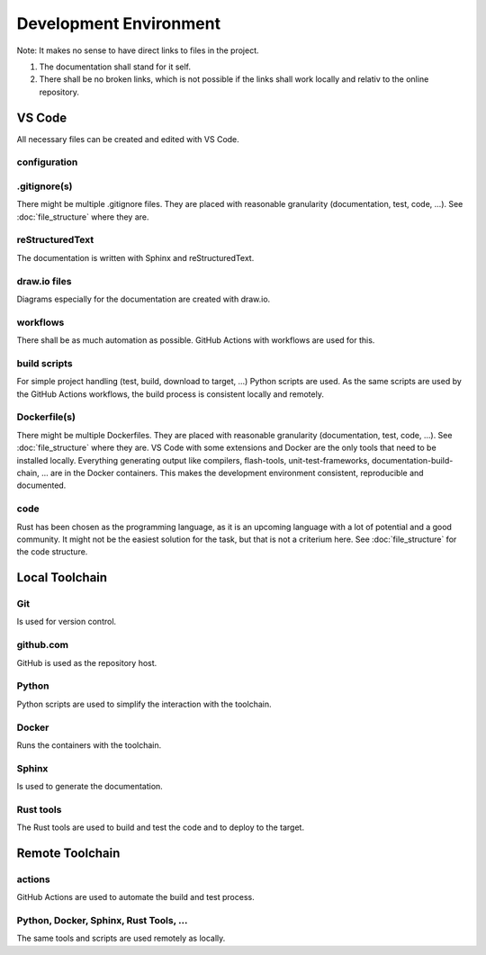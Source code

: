 Development Environment
=======================

Note: It makes no sense to have direct links to files in the project.

#. The documentation shall stand for it self.
#. There shall be no broken links, which is not possible if the links shall work locally and relativ to the online repository.

VS Code
-------
All necessary files can be created and edited with VS Code.

.. drawio-image:: vs_code_files.drawio

configuration
^^^^^^^^^^^^^
.. collapse:: configuration files of VS Code are found in the .vscode/ directory

   .. literalinclude:: ../../.vscode/extensions.json
      :caption: extensions.json
      :language: json

   .. literalinclude:: ../../.vscode/settings.json
      :caption: settings.json
      :language: json

.gitignore(s)
^^^^^^^^^^^^^
There might be multiple .gitignore files.
They are placed with reasonable granularity (documentation, test, code, ...).
See :doc:`file_structure` where they are.

reStructuredText
^^^^^^^^^^^^^^^^
The documentation is written with Sphinx and reStructuredText.

draw.io files
^^^^^^^^^^^^^
Diagrams especially for the documentation are created with draw.io.

workflows
^^^^^^^^^
There shall be as much automation as possible.
GitHub Actions with workflows are used for this.

build scripts
^^^^^^^^^^^^^
For simple project handling (test, build, download to target, ...) Python scripts are used.
As the same scripts are used by the GitHub Actions workflows, the build process is consistent locally and remotely.

Dockerfile(s)
^^^^^^^^^^^^^
There might be multiple Dockerfiles.
They are placed with reasonable granularity (documentation, test, code, ...).
See :doc:`file_structure` where they are.
VS Code with some extensions and Docker are the only tools that need to be installed locally.
Everything generating output like compilers, flash-tools, unit-test-frameworks,
documentation-build-chain, ... are in the Docker containers.
This makes the development environment consistent, reproducible and documented.

code
^^^^
Rust has been chosen as the programming language, as it is an upcoming language with a lot of potential and a good community.
It might not be the easiest solution for the task, but that is not a criterium here.
See :doc:`file_structure` for the code structure.

Local Toolchain
---------------

.. drawio-image:: toolchain_local.drawio

Git
^^^
Is used for version control.

github.com
^^^^^^^^^^
GitHub is used as the repository host.

Python
^^^^^^
Python scripts are used to simplify the interaction with the toolchain.

Docker
^^^^^^
Runs the containers with the toolchain.

Sphinx
^^^^^^
Is used to generate the documentation.

Rust tools
^^^^^^^^^^
The Rust tools are used to build and test the code and to deploy to the target.

Remote Toolchain
----------------

.. drawio-image:: toolchain_remote.drawio

actions
^^^^^^^
GitHub Actions are used to automate the build and test process.

Python, Docker, Sphinx, Rust Tools, ...
^^^^^^
The same tools and scripts are used remotely as locally.
